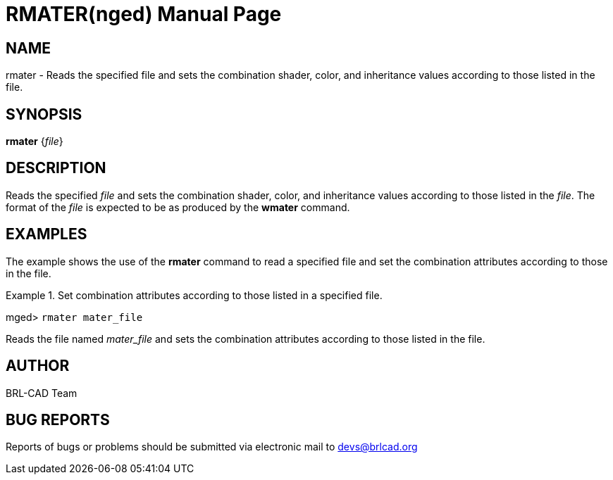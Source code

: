 = RMATER(nged)
BRL-CAD Team
:doctype: manpage
:man manual: BRL-CAD User Commands
:man source: BRL-CAD
:page-layout: base

== NAME

rmater - Reads the specified file and sets the combination shader, 	color, and inheritance values according to those listed in the file.   

== SYNOPSIS

*[cmd]#rmater#*  {[rep]_file_}

== DESCRIPTION

Reads the specified _file_ and sets the combination shader, color, and inheritance values according to those listed in the __file__. The 	format of the _file_ is expected to be as produced by the *[cmd]#wmater#*  command. 

== EXAMPLES

The example shows the use of the *[cmd]#rmater#*  command to read a specified file and set the combination attributes according to those in the file. 

.Set combination attributes according to those listed in a specified file.
====
[prompt]#mged># [ui]`rmater mater_file` 

Reads the file named _mater_file_ and sets the combination 	attributes according to those listed in the file. 
====

== AUTHOR

BRL-CAD Team

== BUG REPORTS

Reports of bugs or problems should be submitted via electronic mail to mailto:devs@brlcad.org[]